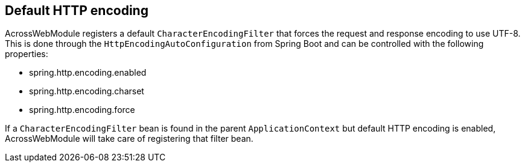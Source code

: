 [[default-http-encoding]]
[#default-http-encoding]
== Default HTTP encoding
AcrossWebModule registers a default `CharacterEncodingFilter` that forces the request and response encoding to use UTF-8.
This is done through the `HttpEncodingAutoConfiguration` from Spring Boot and can be controlled with the following properties:

* spring.http.encoding.enabled
* spring.http.encoding.charset
* spring.http.encoding.force

If a `CharacterEncodingFilter` bean is found in the parent `ApplicationContext` but default HTTP encoding is enabled, AcrossWebModule will take care of registering that filter bean.
